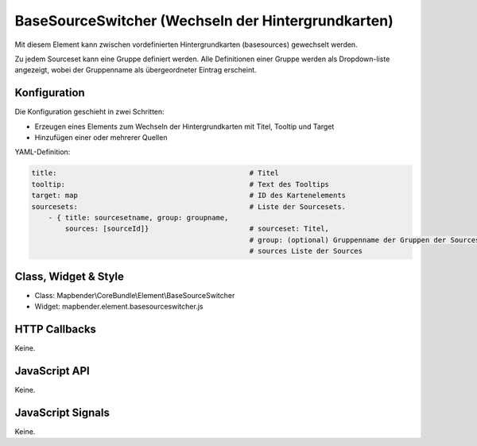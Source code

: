 .. _basesourceswitcher:

BaseSourceSwitcher (Wechseln der Hintergrundkarten)
*********************************************************************

Mit diesem Element kann zwischen vordefinierten Hintergrundkarten (basesources) gewechselt werden. 

Zu jedem Sourceset kann eine Gruppe definiert werden. Alle Definitionen einer Gruppe werden als Dropdown-liste angezeigt, wobei der Gruppenname als übergeordneter Eintrag erscheint.

.. image:: ../../../../../figures/basesourceswitcher.png
     :scale: 80

Konfiguration
=============

Die Konfiguration geschieht in zwei Schritten:

* Erzeugen eines Elements zum Wechseln der Hintergrundkarten mit Titel, Tooltip und Target
* Hinzufügen einer oder mehrerer Quellen


.. image:: ../../../../../figures/basesourceswitcher_configuration.png
     :scale: 80
     

YAML-Definition:

.. code-block:: yaml

    title:                                              # Titel
    tooltip:                                            # Text des Tooltips
    target: map                                         # ID des Kartenelements
    sourcesets:                                         # Liste der Sourcesets.
        - { title: sourcesetname, group: groupname,
            sources: [sourceId]}                        # sourceset: Titel,
                                                        # group: (optional) Gruppenname der Gruppen der Sourcesets über "group name"
                                                        # sources Liste der Sources
        
        

Class, Widget & Style
============================

* Class: Mapbender\\CoreBundle\\Element\\BaseSourceSwitcher
* Widget: mapbender.element.basesourceswitcher.js


HTTP Callbacks
==============

Keine.

JavaScript API
==============

Keine.

JavaScript Signals
==================

Keine.

